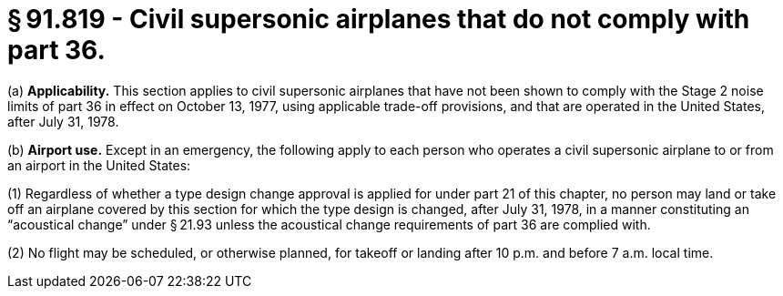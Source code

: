 # § 91.819 - Civil supersonic airplanes that do not comply with part 36.

(a) *Applicability.* This section applies to civil supersonic airplanes that have not been shown to comply with the Stage 2 noise limits of part 36 in effect on October 13, 1977, using applicable trade-off provisions, and that are operated in the United States, after July 31, 1978.

(b) *Airport use.* Except in an emergency, the following apply to each person who operates a civil supersonic airplane to or from an airport in the United States:

(1) Regardless of whether a type design change approval is applied for under part 21 of this chapter, no person may land or take off an airplane covered by this section for which the type design is changed, after July 31, 1978, in a manner constituting an “acoustical change” under § 21.93 unless the acoustical change requirements of part 36 are complied with.

(2) No flight may be scheduled, or otherwise planned, for takeoff or landing after 10 p.m. and before 7 a.m. local time.

